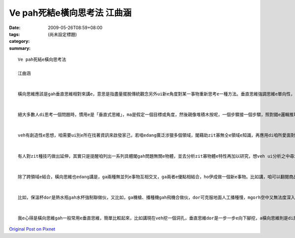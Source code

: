 Ve pah死結e橫向思考法  江曲涵
#######################################

:date: 2009-05-26T08:59+08:00
:tags: 
:category: (尚未設定標題)
:summary: 


:: 

  Ve pah死結e橫向思考法

  江曲涵


  橫向思維應該是gah垂直思維相對來講e，意思是指盡量擺脫傳統觀念另外ui新e角度對某一事物重新思考e一種方法。垂直思維強調思維e單向性，橫向思維強調思維e多向性，dor是qau ui多方面、無仝e角度來考慮問題，閣ga可能相關或無相關e要素結合做伙，以期望得著對問題e新創見。橫向思維e提出，ho思維e途徑ui單向發展到多向，因此具有kah濟e創新可能性。


  絕大多數人di思考一個問題時，慣用e是「垂直式思維」，ma是假定一個目標或角度，然後親像堆積木按呢，一個步驟接一個步驟，照對錯e邏輯推理法則架構起來，電腦e思考方式即為典型e「垂直思維」。「水平思維」則是di思考時有真濟無仝e起點、甚至互相矛盾e假設，像亂散e積木，然後找出zit寡積木之間是m是有「相接」e所在。


  veh有創造性e思想，咱需要ui別e所在找著資訊來啟發家己，若咱edang廣泛涉獵多個領域，閣藉助zit寡無仝e領域e知識，再應用di咱所愛面對e問題，應用來完成咱e創造，dor edang解決咱e問題。zia-e無仝領域e事物，往往可能di表面上並無直接關係，mgorh咱edang透過橫向思維，就算是牽強ma無關係，將咱所面對e問題gah伊結合，dor機會得著一個有效用e、簡單gah理想e新概念。


  有人對zit種技巧做出延伸，其實只是提醒咱列出一系列具體閣gah問題無關e物體，並去分析zit寡物體e特性再加以研究，想veh ui分析之中尋求上有可能有效解決問題e方法，zit種聯想方法，edang訓練咱e創新gah啟發能力。


  除了跨領域e結合，橫向思維也edang講是，ga兩種無並列e事物互相交叉，ga兩者e優點相結合，ho伊成做一個新e事物。比如講，咱可以翻閱商品目錄，將兩項以上目錄上e產品隨機交叉，並去發想一寡獨創性e想法，ga原本看起來並無關係e兩項產品連繫起來，可能咱dor edang開發出獨創e新產品。


  比如，保溫杯dor是熱水瓶gah水杯強制聯做伙，又比如，ga機槍、播種機gah飛機合做伙，dor可克服地面人工播種慢，mgorh空中又無法度深入播種e問題。Zia-e例，攏是藉由人運用想像力將gah問題無仝e物品、知識領域，藉著不斷橫向e思路轉換，達到思維e快速推進，進一步找出適合e答案，都是橫向思維有代表性e例。


  我e心得是橫向思維gah一般常用e垂直思維，簡單比較起來，比如講現在veh挖一個洞孔，垂直思維dor是一步一步e向下腳挖，a橫向思維則是di原本e洞附近挖kah濟e洞孔，Zit種發散式e思考，互相無特別相關，每一種答案也無所謂對錯，但往往獨有創意、巧思，ho人拍桌仔huah好，品味無限。



`Original Post on Pixnet <http://daiqi007.pixnet.net/blog/post/27958679>`_